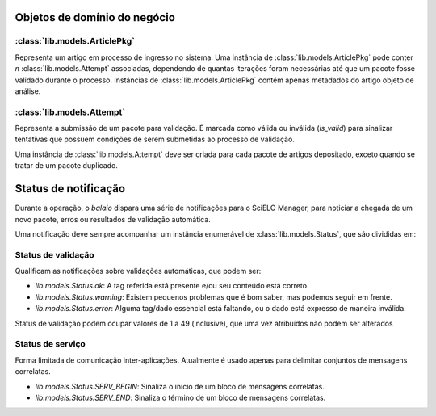 Objetos de domínio do negócio
=============================


:class:`lib.models.ArticlePkg`
------------------------------

Representa um artigo em processo de ingresso no sistema. Uma instância de 
:class:`lib.models.ArticlePkg` pode conter *n* :class:`lib.models.Attempt` associadas,
dependendo de quantas iterações foram necessárias até que um pacote fosse
validado durante o processo. Instâncias de :class:`lib.models.ArticlePkg` contém 
apenas metadados do artigo objeto de análise.


:class:`lib.models.Attempt`
---------------------------

Representa a submissão de um pacote para validação. É marcada como válida ou 
inválida (*is_valid*) para sinalizar tentativas que possuem condições de 
serem submetidas ao processo de validação. 

Uma instância de :class:`lib.models.Attempt` deve ser criada para cada pacote
de artigos depositado, exceto quando se tratar de um pacote duplicado.


Status de notificação
=====================

Durante a operação, o `balaio` dispara uma série de notificações para o 
SciELO Manager, para noticiar a chegada de um novo pacote, erros ou 
resultados de validação automática.

Uma notificação deve sempre acompanhar um instância enumerável de 
:class:`lib.models.Status`, que são divididas em:


Status de validação
-------------------

Qualificam as notificações sobre validações automáticas, que podem ser:

* `lib.models.Status.ok`: A tag referida está presente e/ou seu conteúdo está correto.
* `lib.models.Status.warning`: Existem pequenos problemas que é bom saber, mas podemos seguir em frente.
* `lib.models.Status.error`: Alguma tag/dado essencial está faltando, ou o dado está expresso de maneira inválida.


Status de validação podem ocupar valores de 1 a 49 (inclusive), que uma vez atribuídos não podem ser alterados


Status de serviço
-----------------

Forma limitada de comunicação inter-aplicações. Atualmente é usado apenas para delimitar conjuntos de mensagens 
correlatas.

* `lib.models.Status.SERV_BEGIN`: Sinaliza o início de um bloco de mensagens correlatas.
* `lib.models.Status.SERV_END`: Sinaliza o término de um bloco de mensagens correlatas.

